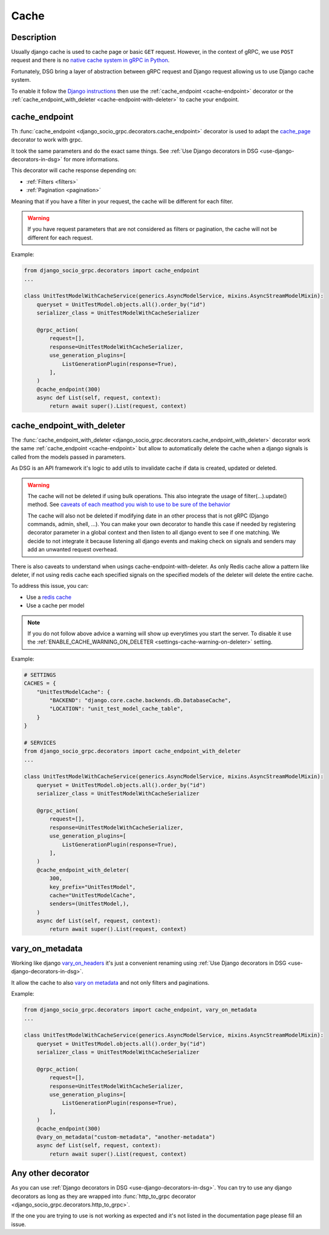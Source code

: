 .. _cache:

Cache
=====

Description
-----------

Usually django cache is used to cache page or basic ``GET`` request. However, in the context of gRPC, we use ``POST`` request and there is no `native cache system in gRPC in Python <https://github.com/grpc/grpc/issues/7945>`_.

Fortunately, DSG bring a layer of abstraction between gRPC request and Django request allowing us to use Django cache system.

To enable it follow the `Django instructions <https://docs.djangoproject.com/fr/5.0/topics/cache/#setting-up-the-cache>`_ then use the :ref:`cache_endpoint <cache-endpoint>` decorator or the :ref:`cache_endpoint_with_deleter <cache-endpoint-with-deleter>` to cache your endpoint.

.. _cache-endpoint:

cache_endpoint
--------------

Th :func:`cache_endpoint <django_socio_grpc.decorators.cache_endpoint>` decorator is used to adapt the `cache_page <https://docs.djangoproject.com/fr/5.0/topics/cache/#django.views.decorators.cache.cache_page>`_ decorator to work with grpc.

It took the same parameters and do the exact same things. See :ref:`Use Django decorators in DSG <use-django-decorators-in-dsg>` for more informations.

This decorator will cache response depending on:

* :ref:`Filters <filters>`
* :ref:`Pagination <pagination>`

Meaning that if you have a filter in your request, the cache will be different for each filter.

.. warning::

    If you have request parameters that are not considered as filters or pagination, the cache will not be different for each request.


Example:

.. code-block:: python

    from django_socio_grpc.decorators import cache_endpoint
    ...

    class UnitTestModelWithCacheService(generics.AsyncModelService, mixins.AsyncStreamModelMixin):
        queryset = UnitTestModel.objects.all().order_by("id")
        serializer_class = UnitTestModelWithCacheSerializer

        @grpc_action(
            request=[],
            response=UnitTestModelWithCacheSerializer,
            use_generation_plugins=[
                ListGenerationPlugin(response=True),
            ],
        )
        @cache_endpoint(300)
        async def List(self, request, context):
            return await super().List(request, context)

.. _cache-endpoint-with-deleter:

cache_endpoint_with_deleter
---------------------------

The :func:`cache_endpoint_with_deleter <django_socio_grpc.decorators.cache_endpoint_with_deleter>` decorator work the same :ref:`cache_endpoint <cache-endpoint>` but allow to automatically delete the cache when a django signals is called from the models passed in parameters.

As DSG is an API framework it's logic to add utils to invalidate cache if data is created, updated or deleted.

.. warning::

    The cache will not be deleted if using bulk operations. This also integrate the usage of filter(...).update() method.
    See `caveats of each meathod you wish to use to be sure of the behavior <https://docs.djangoproject.com/en/5.0/ref/models/querysets/#bulk-create>`_

    The cache will also not be deleted if modifying date in an other process that is not gRPC (Django commands, admin, shell, ...).
    You can make your own decorator to handle this case if needed by registering decorator parameter in a global context and then listen to all django event to see if one matching.
    We decide to not integrate it because listening all django events and making check on signals and senders may add an unwanted request overhead.

There is also caveats to understand when usings cache-endpoint-with-deleter. As only Redis cache allow a pattern like deleter, if not using redis cache each specified signals on the specified models of the deleter will delete the entire cache.

To address this issue, you can:

* Use a `redis cache <https://docs.djangoproject.com/fr/5.0/topics/cache/#redis>`_
* Use a cache per model

.. note::

    If you do not follow above advice a warning will show up everytimes you start the server. To disable it use the :ref:`ENABLE_CACHE_WARNING_ON_DELETER <settings-cache-warning-on-deleter>` setting.


Example:

.. code-block:: python


    # SETTINGS
    CACHES = {
        "UnitTestModelCache": {
            "BACKEND": "django.core.cache.backends.db.DatabaseCache",
            "LOCATION": "unit_test_model_cache_table",
        }
    }

    # SERVICES
    from django_socio_grpc.decorators import cache_endpoint_with_deleter
    ...

    class UnitTestModelWithCacheService(generics.AsyncModelService, mixins.AsyncStreamModelMixin):
        queryset = UnitTestModel.objects.all().order_by("id")
        serializer_class = UnitTestModelWithCacheSerializer

        @grpc_action(
            request=[],
            response=UnitTestModelWithCacheSerializer,
            use_generation_plugins=[
                ListGenerationPlugin(response=True),
            ],
        )
        @cache_endpoint_with_deleter(
            300,
            key_prefix="UnitTestModel",
            cache="UnitTestModelCache",
            senders=(UnitTestModel,),
        )
        async def List(self, request, context):
            return await super().List(request, context)


.. _vary-on-metadata:

vary_on_metadata
----------------

Working like django `vary_on_headers <https://docs.djangoproject.com/fr/5.0/topics/cache/#using-vary-headers>`_ it's just a convenient renaming using :ref:`Use Django decorators in DSG <use-django-decorators-in-dsg>`.

It allow the cache to also `vary on metadata <https://github.com/grpc/grpc/tree/master/examples/python/metadata>`_ and not only filters and paginations.

Example:


.. code-block:: python

    from django_socio_grpc.decorators import cache_endpoint, vary_on_metadata
    ...

    class UnitTestModelWithCacheService(generics.AsyncModelService, mixins.AsyncStreamModelMixin):
        queryset = UnitTestModel.objects.all().order_by("id")
        serializer_class = UnitTestModelWithCacheSerializer

        @grpc_action(
            request=[],
            response=UnitTestModelWithCacheSerializer,
            use_generation_plugins=[
                ListGenerationPlugin(response=True),
            ],
        )
        @cache_endpoint(300)
        @vary_on_metadata("custom-metadata", "another-metadata")
        async def List(self, request, context):
            return await super().List(request, context)


.. _any-other-decorator:

Any other decorator
-------------------

As you can use :ref:`Django decorators in DSG <use-django-decorators-in-dsg>`. You can try to use any django decorators as long as they are wrapped into :func:`http_to_grpc decorator <django_socio_grpc.decorators.http_to_grpc>`.

If the one you are trying to use is not working as expected and it's not listed in the documentation page please fill an issue.
